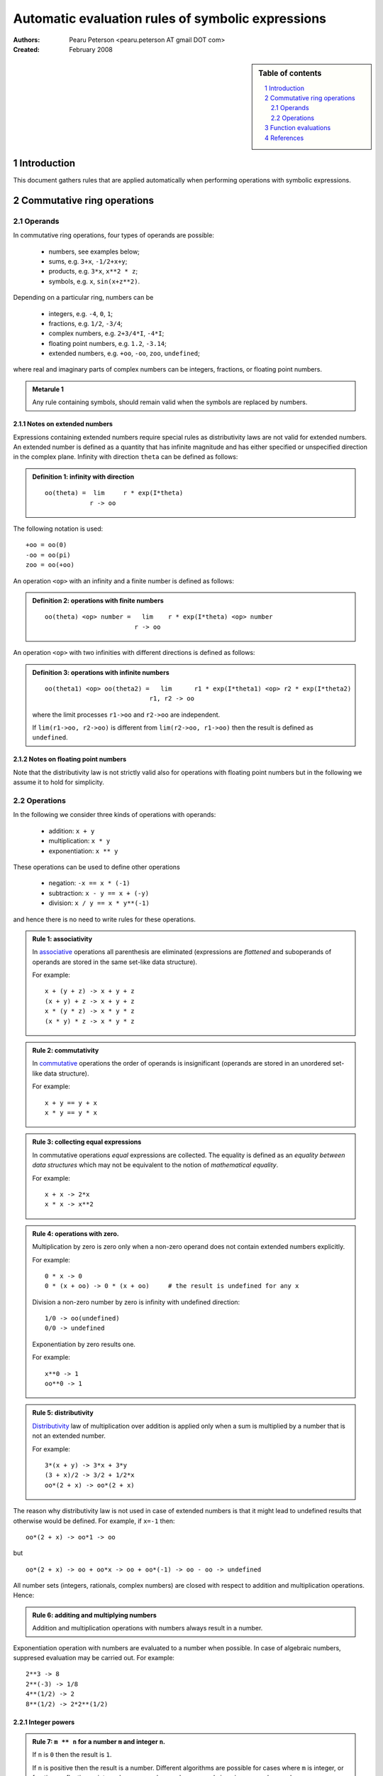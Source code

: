.. -*- rest -*-

==================================================
Automatic evaluation rules of symbolic expressions
==================================================

:Authors:
  Pearu Peterson <pearu.peterson AT gmail DOT com>

:Created:
  February 2008


.. section-numbering::

.. sidebar:: Table of contents

    .. contents::
        :depth: 2
        :local:

Introduction
============

This document gathers rules that are applied automatically when
performing operations with symbolic expressions.

Commutative ring operations
===========================

Operands
--------

In commutative ring operations, four types of operands are possible:

  * numbers, see examples below;
  * sums, e.g. ``3+x``, ``-1/2+x+y``;
  * products, e.g. ``3*x``, ``x**2 * z``;
  * symbols, e.g. ``x``, ``sin(x+z**2)``.

Depending on a particular ring, numbers can be 

  * integers, e.g. ``-4``, ``0``, ``1``;
  * fractions, e.g. ``1/2``, ``-3/4``;
  * complex numbers, e.g. ``2+3/4*I``, ``-4*I``;
  * floating point numbers, e.g. ``1.2``, ``-3.14``;
  * extended numbers, e.g. ``+oo``, ``-oo``, ``zoo``, ``undefined``;

where real and imaginary parts of complex numbers can be integers,
fractions, or floating point numbers.

.. admonition:: Metarule 1

  Any rule containing symbols, should remain valid when the symbols
  are replaced by numbers.

Notes on extended numbers
`````````````````````````

Expressions containing extended numbers require special rules as
distributivity laws are not valid for extended numbers. An extended
number is defined as a quantity that has infinite magnitude and has
either specified or unspecified direction in the complex
plane. Infinity with direction ``theta`` can be defined as follows:

.. admonition:: Definition 1: infinity with direction

  ::

    oo(theta) =  lim     r * exp(I*theta)
                r -> oo

The following notation is used::

  +oo = oo(0)
  -oo = oo(pi)
  zoo = oo(+oo)

An operation ``<op>`` with an infinity and a finite number is defined
as follows:

.. admonition:: Definition 2: operations with finite numbers

  ::

    oo(theta) <op> number =   lim    r * exp(I*theta) <op> number
                            r -> oo

An operation ``<op>`` with two infinities with different
directions is defined as follows:

.. admonition:: Definition 3: operations with infinite numbers

  ::

    oo(theta1) <op> oo(theta2) =   lim      r1 * exp(I*theta1) <op> r2 * exp(I*theta2)
                                r1, r2 -> oo

  where the limit processes ``r1->oo`` and ``r2->oo`` are independent.
  
  If ``lim(r1->oo, r2->oo)`` is different from ``lim(r2->oo, r1->oo)`` then the
  result is defined as ``undefined``.

Notes on floating point numbers
```````````````````````````````

Note that the distributivity law is not strictly valid also for
operations with floating point numbers but in the following we assume
it to hold for simplicity.

Operations
----------

In the following we consider three kinds of operations with operands:

  * addition: ``x + y``
  * multiplication: ``x * y``
  * exponentiation: ``x ** y``

These operations can be used to define other operations

  * negation: ``-x == x * (-1)``
  * subtraction: ``x - y == x + (-y)``
  * division: ``x / y == x * y**(-1)``

and hence there is no need to write rules for these operations.

.. admonition:: Rule 1: associativity

  In `associative`__ operations all parenthesis are eliminated
  (expressions are *flattened* and suboperands of operands are stored
  in the same set-like data structure).

  For example::

    x + (y + z) -> x + y + z
    (x + y) + z -> x + y + z
    x * (y * z) -> x * y * z
    (x * y) * z -> x * y * z

__ http://en.wikipedia.org/wiki/Associative

.. admonition:: Rule 2: commutativity

  In `commutative`__ operations the order of operands is insignificant
  (operands are stored in an unordered set-like data structure).

  For example::

    x + y == y + x
    x * y == y * x

__ http://en.wikipedia.org/wiki/Commutativity

.. admonition:: Rule 3: collecting equal expressions

  In commutative operations *equal* expressions are collected. The
  equality is defined as an *equality between data structures* which
  may not be equivalent to the notion of *mathematical equality*.

  For example::

    x + x -> 2*x
    x * x -> x**2


.. admonition:: Rule 4: operations with zero.

  Multiplication by zero is zero only when a non-zero operand does not
  contain extended numbers explicitly.

  For example::

    0 * x -> 0
    0 * (x + oo) -> 0 * (x + oo)     # the result is undefined for any x

  Division a non-zero number by zero is infinity with undefined direction::

    1/0 -> oo(undefined)
    0/0 -> undefined

  Exponentiation by zero results one.

  For example::

    x**0 -> 1
    oo**0 -> 1

.. admonition:: Rule 5: distributivity

  `Distributivity`__ law of multiplication over addition is applied
  only when a sum is multiplied by a number that is not an extended
  number.

  For example::

    3*(x + y) -> 3*x + 3*y
    (3 + x)/2 -> 3/2 + 1/2*x
    oo*(2 + x) -> oo*(2 + x)

__ http://en.wikipedia.org/wiki/Distributivity

The reason why distributivity law is not used in case of extended numbers
is that it might lead to undefined results that otherwise would be defined.
For example, if ``x=-1`` then::

  oo*(2 + x) -> oo*1 -> oo

but

::

  oo*(2 + x) -> oo + oo*x -> oo + oo*(-1) -> oo - oo -> undefined

All number sets (integers, rationals, complex numbers) are closed with
respect to addition and multiplication operations.  Hence:

.. admonition:: Rule 6: additing and multiplying numbers

  Addition and multiplication operations with numbers always result in
  a number.

Exponentiation operation with numbers are evaluated to a number when
possible. In case of algebraic numbers, suppresed evaluation may be
carried out. For example::

  2**3 -> 8
  2**(-3) -> 1/8
  4**(1/2) -> 2
  8**(1/2) -> 2*2**(1/2)

Integer powers
``````````````

.. admonition:: Rule 7: ``m ** n`` for a number ``m`` and integer ``n``.

  If ``n`` is ``0`` then the result is ``1``.

  If ``n`` is positive then the result is a number. Different
  algorithms are possible for cases where ``m`` is integer, or
  fraction, or floating point number, or complex number, or purely
  imaginary complex number.

  If ``n`` is negative then the result is ``1/(m**(-n))`` (or
  ``(1/m)**(-n)``).

.. admonition:: Rule 8: ``z ** n`` for extended number ``z=oo(theta)`` and integer ``n``.

  If ``n`` is ``0`` then the result is ``1``.

  If ``n`` is positive then::

    oo(theta)**n -> oo(n*theta)

  If ``n`` is negative then::

    oo(theta)**n -> 0

.. admonition:: Rule 9: ``(w*z) ** n`` for symbols ``w``, ``z``, and integer ``n``.

  The result is ``w**n * z**n``.

.. admonition:: Rule 10: ``(w**z) ** n`` for symbols ``w``, ``z``, and integer ``n``.

  The result is ``w**(n*z)``.

Fraction powers
```````````````

.. admonition:: Rule 11: ``m ** (1/q)`` for integers ``m``, ``q>0``.

  If ``m`` is positive then the result is a product of algebraic numbers.

  If ``m`` is negative then the result is ``(-1)**(1/q) * (-m)**(1/q)``

.. admonition:: Rule 12: ``m ** (p/q)`` for integers ``m``, ``p!=1``, ``q>0``.

  The result is evaluated result of ``(m ** (1/q))**p``.


Function evaluations
====================

XXX: explain the rules for evaluating elementary functions such as
``sin``, ``cos``, etc.


References
==========

http://code.google.com/p/sympycore/wiki/ExtendedNumbers
